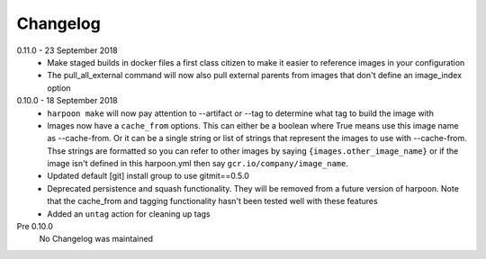 Changelog
=========

0.11.0 - 23 September 2018
    * Make staged builds in docker files a first class citizen to make it easier
      to reference images in your configuration
    * The pull_all_external command will now also pull external parents from images
      that don't define an image_index option

0.10.0 - 18 September 2018
    * ``harpoon make`` will now pay attention to --artifact or --tag to determine
      what tag to build the image with
    * Images now have a ``cache_from`` options. This can either be a boolean where
      True means use this image name as --cache-from. Or it can be a single string
      or list of strings that represent the images to use with --cache-from. Thse
      strings are formatted so you can refer to other images by saying
      ``{images.other_image_name}`` or if the image isn't defined in this harpoon.yml
      then say ``gcr.io/company/image_name``.
    * Updated default [git] install group to use gitmit==0.5.0
    * Deprecated persistence and squash functionality. They will be removed from
      a future version of harpoon. Note that the cache_from and tagging
      functionality hasn't been tested well with these features
    * Added an ``untag`` action for cleaning up tags

Pre 0.10.0
    No Changelog was maintained
